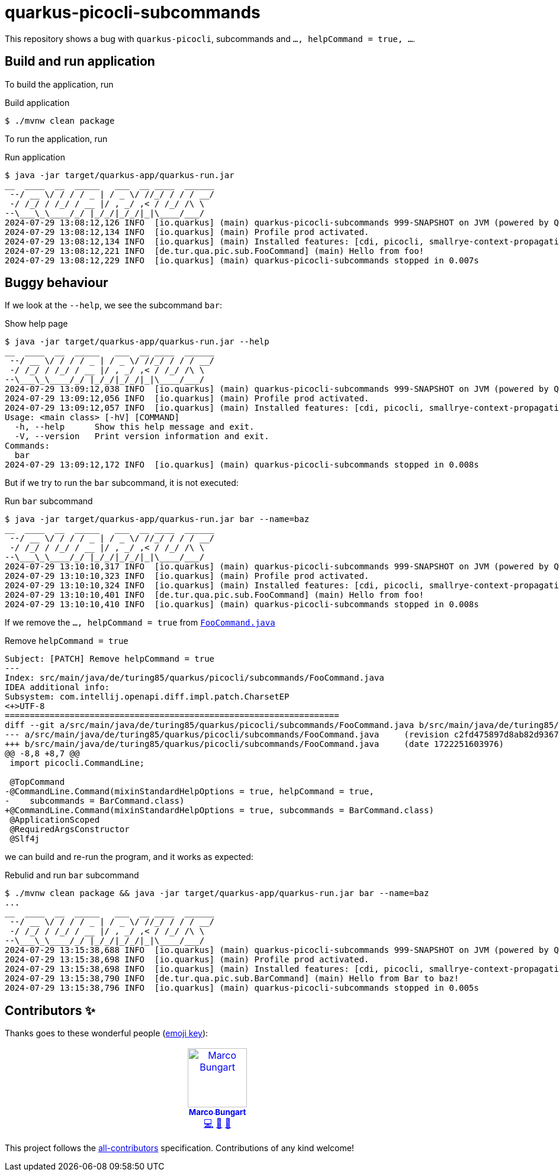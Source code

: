 = quarkus-picocli-subcommands

This repository shows a bug with `quarkus-picocli`, subcommands and `..., helpCommand = true, ...`.

== Build and run application
To build the application, run

.Build application
[source,bash]
----
$ ./mvnw clean package
----

To run the application, run

.Run application
[source,bash]
----
$ java -jar target/quarkus-app/quarkus-run.jar
__  ____  __  _____   ___  __ ____  ______
 --/ __ \/ / / / _ | / _ \/ //_/ / / / __/
 -/ /_/ / /_/ / __ |/ , _/ ,< / /_/ /\ \
--\___\_\____/_/ |_/_/|_/_/|_|\____/___/
2024-07-29 13:08:12,126 INFO  [io.quarkus] (main) quarkus-picocli-subcommands 999-SNAPSHOT on JVM (powered by Quarkus 3.8.5) started in 0.347s.
2024-07-29 13:08:12,134 INFO  [io.quarkus] (main) Profile prod activated.
2024-07-29 13:08:12,134 INFO  [io.quarkus] (main) Installed features: [cdi, picocli, smallrye-context-propagation]
2024-07-29 13:08:12,221 INFO  [de.tur.qua.pic.sub.FooCommand] (main) Hello from foo!
2024-07-29 13:08:12,229 INFO  [io.quarkus] (main) quarkus-picocli-subcommands stopped in 0.007s

----

== Buggy behaviour
If we look at the `--help`, we see the subcommand `bar`:

.Show help page
[source,bash]
----
$ java -jar target/quarkus-app/quarkus-run.jar --help
__  ____  __  _____   ___  __ ____  ______
 --/ __ \/ / / / _ | / _ \/ //_/ / / / __/
 -/ /_/ / /_/ / __ |/ , _/ ,< / /_/ /\ \
--\___\_\____/_/ |_/_/|_/_/|_|\____/___/
2024-07-29 13:09:12,038 INFO  [io.quarkus] (main) quarkus-picocli-subcommands 999-SNAPSHOT on JVM (powered by Quarkus 3.8.5) started in 0.399s.
2024-07-29 13:09:12,056 INFO  [io.quarkus] (main) Profile prod activated.
2024-07-29 13:09:12,057 INFO  [io.quarkus] (main) Installed features: [cdi, picocli, smallrye-context-propagation]
Usage: <main class> [-hV] [COMMAND]
  -h, --help      Show this help message and exit.
  -V, --version   Print version information and exit.
Commands:
  bar
2024-07-29 13:09:12,172 INFO  [io.quarkus] (main) quarkus-picocli-subcommands stopped in 0.008s
----

But if we try to run the `bar` subcommand, it is not executed:

.Run `bar` subcommand
[source,bash]
----
$ java -jar target/quarkus-app/quarkus-run.jar bar --name=baz
__  ____  __  _____   ___  __ ____  ______
 --/ __ \/ / / / _ | / _ \/ //_/ / / / __/
 -/ /_/ / /_/ / __ |/ , _/ ,< / /_/ /\ \
--\___\_\____/_/ |_/_/|_/_/|_|\____/___/
2024-07-29 13:10:10,317 INFO  [io.quarkus] (main) quarkus-picocli-subcommands 999-SNAPSHOT on JVM (powered by Quarkus 3.8.5) started in 0.325s.
2024-07-29 13:10:10,323 INFO  [io.quarkus] (main) Profile prod activated.
2024-07-29 13:10:10,324 INFO  [io.quarkus] (main) Installed features: [cdi, picocli, smallrye-context-propagation]
2024-07-29 13:10:10,401 INFO  [de.tur.qua.pic.sub.FooCommand] (main) Hello from foo!
2024-07-29 13:10:10,410 INFO  [io.quarkus] (main) quarkus-picocli-subcommands stopped in 0.008s
----

If we remove the `..., helpCommand = true` from link:src/main/java/de/turing85/quarkus/picocli/subcommands/FooCommand.java[`FooCommand.java`]

.Remove `helpCommand = true`
[source,patch]
----
Subject: [PATCH] Remove helpCommand = true
---
Index: src/main/java/de/turing85/quarkus/picocli/subcommands/FooCommand.java
IDEA additional info:
Subsystem: com.intellij.openapi.diff.impl.patch.CharsetEP
<+>UTF-8
===================================================================
diff --git a/src/main/java/de/turing85/quarkus/picocli/subcommands/FooCommand.java b/src/main/java/de/turing85/quarkus/picocli/subcommands/FooCommand.java
--- a/src/main/java/de/turing85/quarkus/picocli/subcommands/FooCommand.java	(revision c2fd475897d8ab82d9367fbc7ba297aa5ce5a5e5)
+++ b/src/main/java/de/turing85/quarkus/picocli/subcommands/FooCommand.java	(date 1722251603976)
@@ -8,8 +8,7 @@
 import picocli.CommandLine;

 @TopCommand
-@CommandLine.Command(mixinStandardHelpOptions = true, helpCommand = true,
-    subcommands = BarCommand.class)
+@CommandLine.Command(mixinStandardHelpOptions = true, subcommands = BarCommand.class)
 @ApplicationScoped
 @RequiredArgsConstructor
 @Slf4j

----

we can build and re-run the program, and it works as expected:

.Rebulid and run `bar` subcommand
[source,bash]
----
$ ./mvnw clean package && java -jar target/quarkus-app/quarkus-run.jar bar --name=baz
...
__  ____  __  _____   ___  __ ____  ______
 --/ __ \/ / / / _ | / _ \/ //_/ / / / __/
 -/ /_/ / /_/ / __ |/ , _/ ,< / /_/ /\ \
--\___\_\____/_/ |_/_/|_/_/|_|\____/___/
2024-07-29 13:15:38,688 INFO  [io.quarkus] (main) quarkus-picocli-subcommands 999-SNAPSHOT on JVM (powered by Quarkus 3.8.5) started in 0.384s.
2024-07-29 13:15:38,698 INFO  [io.quarkus] (main) Profile prod activated.
2024-07-29 13:15:38,698 INFO  [io.quarkus] (main) Installed features: [cdi, picocli, smallrye-context-propagation]
2024-07-29 13:15:38,790 INFO  [de.tur.qua.pic.sub.BarCommand] (main) Hello from Bar to baz!
2024-07-29 13:15:38,796 INFO  [io.quarkus] (main) quarkus-picocli-subcommands stopped in 0.005s
----

== Contributors ✨

Thanks goes to these wonderful people (https://allcontributors.org/docs/en/emoji-key[emoji key]):

++++
<!-- ALL-CONTRIBUTORS-LIST:START - Do not remove or modify this section -->
<!-- prettier-ignore-start -->
<!-- markdownlint-disable -->
<table>
  <tbody>
    <tr>
      <td align="center" valign="top" width="14.28%"><a href="https://turing85.github.io"><img src="https://avatars.githubusercontent.com/u/32584495?v=4?s=100" width="100px;" alt="Marco Bungart"/><br /><sub><b>Marco Bungart</b></sub></a><br /><a href="#code-turing85" title="Code">💻</a> <a href="#maintenance-turing85" title="Maintenance">🚧</a> <a href="#doc-turing85" title="Documentation">📖</a></td>
    </tr>
  </tbody>
</table>

<!-- markdownlint-restore -->
<!-- prettier-ignore-end -->

<!-- ALL-CONTRIBUTORS-LIST:END -->
++++

This project follows the https://github.com/all-contributors/all-contributors[all-contributors] specification. Contributions of any kind welcome!